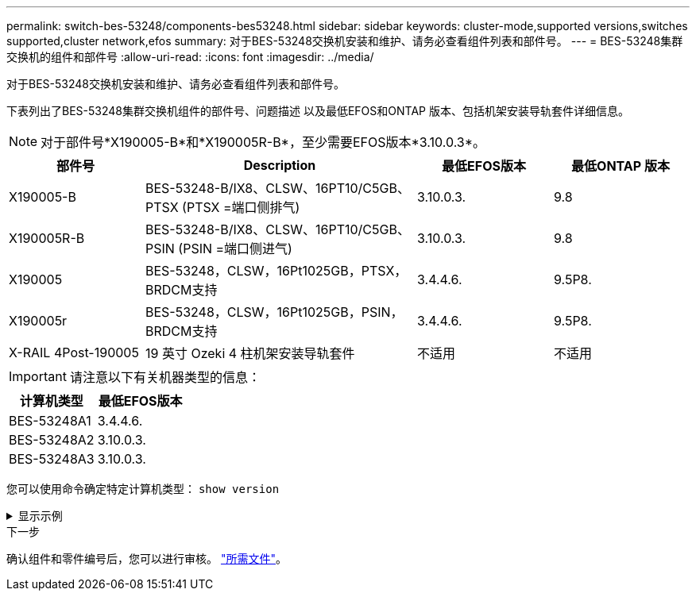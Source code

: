 ---
permalink: switch-bes-53248/components-bes53248.html 
sidebar: sidebar 
keywords: cluster-mode,supported versions,switches supported,cluster network,efos 
summary: 对于BES-53248交换机安装和维护、请务必查看组件列表和部件号。 
---
= BES-53248集群交换机的组件和部件号
:allow-uri-read: 
:icons: font
:imagesdir: ../media/


[role="lead"]
对于BES-53248交换机安装和维护、请务必查看组件列表和部件号。

下表列出了BES-53248集群交换机组件的部件号、问题描述 以及最低EFOS和ONTAP 版本、包括机架安装导轨套件详细信息。


NOTE: 对于部件号*X190005-B*和*X190005R-B*，至少需要EFOS版本*3.10.0.3*。

[cols="20,40,20,20"]
|===
| 部件号 | Description | 最低EFOS版本 | 最低ONTAP 版本 


 a| 
X190005-B
 a| 
BES-53248-B/IX8、CLSW、16PT10/C5GB、PTSX (PTSX =端口侧排气)
 a| 
3.10.0.3.
 a| 
9.8



 a| 
X190005R-B
 a| 
BES-53248-B/IX8、CLSW、16PT10/C5GB、PSIN (PSIN =端口侧进气)
 a| 
3.10.0.3.
 a| 
9.8



 a| 
X190005
 a| 
BES-53248，CLSW，16Pt1025GB，PTSX，BRDCM支持
 a| 
3.4.4.6.
 a| 
9.5P8.



 a| 
X190005r
 a| 
BES-53248，CLSW，16Pt1025GB，PSIN，BRDCM支持
 a| 
3.4.4.6.
 a| 
9.5P8.



 a| 
X-RAIL 4Post-190005
 a| 
19 英寸 Ozeki 4 柱机架安装导轨套件
 a| 
不适用
 a| 
不适用

|===

IMPORTANT: 请注意以下有关机器类型的信息：

[cols="50,50"]
|===
| 计算机类型 | 最低EFOS版本 


 a| 
BES-53248A1
| 3.4.4.6. 


 a| 
BES-53248A2
| 3.10.0.3. 


 a| 
BES-53248A3
| 3.10.0.3. 
|===
您可以使用命令确定特定计算机类型： `show version`

.显示示例
[%collapsible]
====
[listing, subs="+quotes"]
----
(cs1)# *show version*

Switch: cs1

System Description............................. EFOS, 3.10.0.3, Linux 5.4.2-b4581018, 2016.05.00.07
Machine Type................................... *_BES-53248A3_*
Machine Model.................................. BES-53248
Serial Number.................................. QTWCU225xxxxx
Part Number.................................... 1IX8BZxxxxx
Maintenance Level.............................. a3a
Manufacturer................................... QTMC
Burned In MAC Address.......................... C0:18:50:F4:3x:xx
Software Version............................... 3.10.0.3
Operating System............................... Linux 5.4.2-b4581018
Network Processing Device...................... BCM56873_A0
.
.
.
----
====
.下一步
确认组件和零件编号后，您可以进行审核。 link:required-documentation-bes53248.html["所需文件"]。
